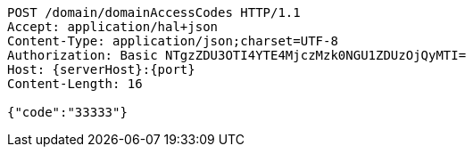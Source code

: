 [source,http,options="nowrap",subs="attributes"]
----
POST /domain/domainAccessCodes HTTP/1.1
Accept: application/hal+json
Content-Type: application/json;charset=UTF-8
Authorization: Basic NTgzZDU3OTI4YTE4MjczMzk0NGU1ZDUzOjQyMTI=
Host: {serverHost}:{port}
Content-Length: 16

{"code":"33333"}
----